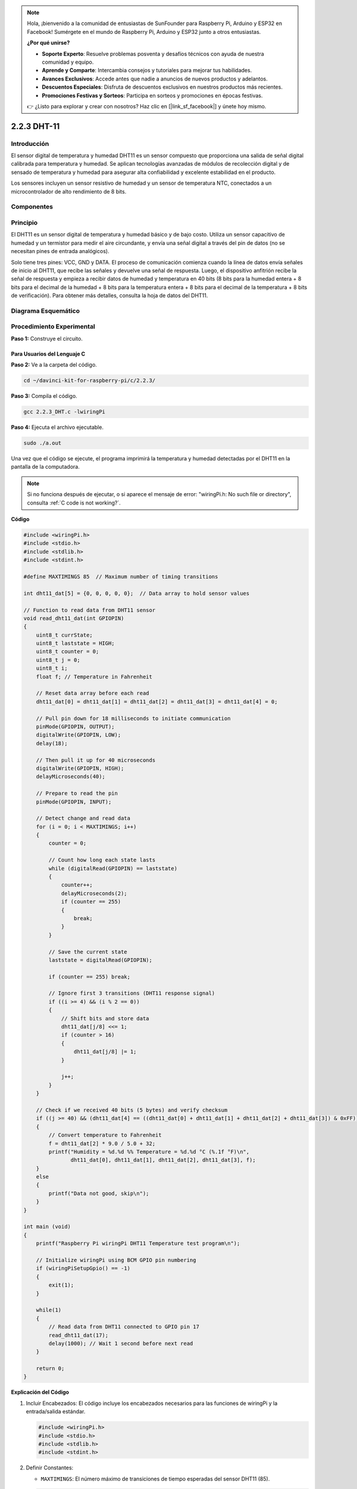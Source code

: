 .. note::

    Hola, ¡bienvenido a la comunidad de entusiastas de SunFounder para Raspberry Pi, Arduino y ESP32 en Facebook! Sumérgete en el mundo de Raspberry Pi, Arduino y ESP32 junto a otros entusiastas.

    **¿Por qué unirse?**

    - **Soporte Experto**: Resuelve problemas posventa y desafíos técnicos con ayuda de nuestra comunidad y equipo.
    - **Aprende y Comparte**: Intercambia consejos y tutoriales para mejorar tus habilidades.
    - **Avances Exclusivos**: Accede antes que nadie a anuncios de nuevos productos y adelantos.
    - **Descuentos Especiales**: Disfruta de descuentos exclusivos en nuestros productos más recientes.
    - **Promociones Festivas y Sorteos**: Participa en sorteos y promociones en épocas festivas.

    👉 ¿Listo para explorar y crear con nosotros? Haz clic en [|link_sf_facebook|] y únete hoy mismo.

2.2.3 DHT-11
==============

Introducción
---------------

El sensor digital de temperatura y humedad DHT11 es un sensor compuesto que 
proporciona una salida de señal digital calibrada para temperatura y humedad. 
Se aplican tecnologías avanzadas de módulos de recolección digital y de sensado 
de temperatura y humedad para asegurar alta confiabilidad y excelente estabilidad 
en el producto.

Los sensores incluyen un sensor resistivo de humedad y un sensor de temperatura 
NTC, conectados a un microcontrolador de alto rendimiento de 8 bits.

Componentes
-------------

.. image:: img/list_2.2.3_dht-11.png


Principio
------------

El DHT11 es un sensor digital de temperatura y humedad básico y de bajo costo. 
Utiliza un sensor capacitivo de humedad y un termistor para medir el aire 
circundante, y envía una señal digital a través del pin de datos (no se necesitan 
pines de entrada analógicos).

.. image:: img/image205.png
    :width: 200

Solo tiene tres pines: VCC, GND y DATA. El proceso de comunicación comienza 
cuando la línea de datos envía señales de inicio al DHT11, que recibe las 
señales y devuelve una señal de respuesta. Luego, el dispositivo anfitrión 
recibe la señal de respuesta y empieza a recibir datos de humedad y temperatura 
en 40 bits (8 bits para la humedad entera + 8 bits para el decimal de la humedad 
+ 8 bits para la temperatura entera + 8 bits para el decimal de la temperatura + 8 bits 
de verificación). Para obtener más detalles, consulta la hoja de datos del DHT11.



Diagrama Esquemático
------------------------

.. image:: img/image326.png


Procedimiento Experimental
-----------------------------

**Paso 1:** Construye el circuito.

.. image:: img/image207.png
    :width: 800



Para Usuarios del Lenguaje C
^^^^^^^^^^^^^^^^^^^^^^^^^^^^^^^^

**Paso 2:** Ve a la carpeta del código.

.. raw:: html

   <run></run>

.. code-block::

    cd ~/davinci-kit-for-raspberry-pi/c/2.2.3/

**Paso 3:** Compila el código.

.. raw:: html

   <run></run>

.. code-block::

    gcc 2.2.3_DHT.c -lwiringPi

**Paso 4:** Ejecuta el archivo ejecutable.

.. raw:: html

   <run></run>

.. code-block::

    sudo ./a.out

Una vez que el código se ejecute, el programa imprimirá la temperatura 
y humedad detectadas por el DHT11 en la pantalla de la computadora.

.. note::

    Si no funciona después de ejecutar, o si aparece el mensaje de error: \"wiringPi.h: No such file or directory\", consulta :ref:`C code is not working?`.

**Código**

.. code-block:: c

    #include <wiringPi.h>
    #include <stdio.h>
    #include <stdlib.h>
    #include <stdint.h>

    #define MAXTIMINGS 85  // Maximum number of timing transitions

    int dht11_dat[5] = {0, 0, 0, 0, 0};  // Data array to hold sensor values

    // Function to read data from DHT11 sensor
    void read_dht11_dat(int GPIOPIN)
    {
        uint8_t currState;
        uint8_t laststate = HIGH;
        uint8_t counter = 0;
        uint8_t j = 0;
        uint8_t i;
        float f; // Temperature in Fahrenheit

        // Reset data array before each read
        dht11_dat[0] = dht11_dat[1] = dht11_dat[2] = dht11_dat[3] = dht11_dat[4] = 0;

        // Pull pin down for 18 milliseconds to initiate communication
        pinMode(GPIOPIN, OUTPUT);
        digitalWrite(GPIOPIN, LOW);
        delay(18);

        // Then pull it up for 40 microseconds
        digitalWrite(GPIOPIN, HIGH);
        delayMicroseconds(40); 

        // Prepare to read the pin
        pinMode(GPIOPIN, INPUT);

        // Detect change and read data
        for (i = 0; i < MAXTIMINGS; i++) 
        {
            counter = 0;

            // Count how long each state lasts
            while (digitalRead(GPIOPIN) == laststate)
            {
                counter++;
                delayMicroseconds(2);
                if (counter == 255) 
                {
                    break;
                }
            }

            // Save the current state
            laststate = digitalRead(GPIOPIN);

            if (counter == 255) break;

            // Ignore first 3 transitions (DHT11 response signal)
            if ((i >= 4) && (i % 2 == 0)) 
            {
                // Shift bits and store data
                dht11_dat[j/8] <<= 1;
                if (counter > 16)
                {
                    dht11_dat[j/8] |= 1;
                }

                j++;
            }
        }

        // Check if we received 40 bits (5 bytes) and verify checksum
        if ((j >= 40) && (dht11_dat[4] == ((dht11_dat[0] + dht11_dat[1] + dht11_dat[2] + dht11_dat[3]) & 0xFF)) ) 
        {
            // Convert temperature to Fahrenheit
            f = dht11_dat[2] * 9.0 / 5.0 + 32;
            printf("Humidity = %d.%d %% Temperature = %d.%d °C (%.1f °F)\n",
                   dht11_dat[0], dht11_dat[1], dht11_dat[2], dht11_dat[3], f);
        }
        else
        {
            printf("Data not good, skip\n");
        }
    }

    int main (void)
    {
        printf("Raspberry Pi wiringPi DHT11 Temperature test program\n");

        // Initialize wiringPi using BCM GPIO pin numbering
        if (wiringPiSetupGpio() == -1)
        {
            exit(1);
        }

        while(1) 
        {
            // Read data from DHT11 connected to GPIO pin 17
            read_dht11_dat(17);
            delay(1000); // Wait 1 second before next read
        }

        return 0;
    }

**Explicación del Código**

#. Incluir Encabezados: El código incluye los encabezados necesarios para las funciones de wiringPi y la entrada/salida estándar.

   .. code-block:: C

        #include <wiringPi.h>
        #include <stdio.h>
        #include <stdlib.h>
        #include <stdint.h>

#. Definir Constantes:

   * ``MAXTIMINGS``: El número máximo de transiciones de tiempo esperadas del sensor DHT11 (85).
   
   .. code-block:: C

        #define MAXTIMINGS 85  // Número máximo de transiciones de tiempo

#. Array de Datos Global:

   * ``dht11_dat[5]``: Un array para almacenar los 5 bytes de datos recibidos del sensor DHT11.
   
   .. code-block:: C

        int dht11_dat[5] = {0, 0, 0, 0, 0};  // Array de datos para almacenar los valores del sensor

#. Función ``read_dht11_dat(int GPIOPIN)``: Lee datos del sensor DHT11 conectado al pin GPIO especificado.
   
   * Inicialización: Reinicia el array dht11_dat a cero antes de cada lectura.
   
     .. code-block:: C

        dht11_dat[0] = dht11_dat[1] = dht11_dat[2] = dht11_dat[3] = dht11_dat[4] = 0;

   * Señal de Inicio: Baja el pin GPIO durante al menos 18 milisegundos para indicar al DHT11 que comience a enviar datos.
   
     .. code-block:: C

        pinMode(GPIOPIN, OUTPUT);
        digitalWrite(GPIOPIN, LOW);
        delay(18);  // 18 milisegundos

   * Levanta el pin GPIO durante 40 microsegundos.
   
     .. code-block:: C

        digitalWrite(GPIOPIN, HIGH);
        delayMicroseconds(40);  // 40 microsegundos

   * Configura el pin GPIO en modo de entrada para leer datos del sensor.
   
     .. code-block:: C

        pinMode(GPIOPIN, INPUT);

   * Bucle de Lectura de Datos: El bucle se ejecuta hasta MAXTIMINGS veces para leer los bits de datos.

     Para cada transición (de alto a bajo o de bajo a alto), mide cuánto tiempo permanece el pin en cada estado.

     .. code-block:: C

        for (i = 0; i < MAXTIMINGS; i++) 
        {
            counter = 0;
            while (digitalRead(GPIOPIN) == laststate)
            {
                counter++;
                delayMicroseconds(2);
                if (counter == 255) 
                {
                    break;
                }
            }
            laststate = digitalRead(GPIOPIN);
            // ... resto del bucle
        }

   * Extracción de Bits de Datos: Las primeras 3 transiciones se ignoran ya que son parte de la respuesta inicial del DHT11.

     Para cada bit de datos, determina si el bit es 0 o 1 según la duración que el pin permanece en alto.

     .. code-block:: C

        if ((i >= 4) && (i % 2 == 0)) 
        {
            dht11_dat[j/8] <<= 1;
            if (counter > 16)
            {
                dht11_dat[j/8] |= 1;
            }
            j++;
        }

   * Verificación de Suma de Comprobación: Después de recibir todos los bits, el código verifica la suma de comprobación para asegurar la integridad de los datos.
   
     .. code-block:: C

        if ((j >= 40) && (dht11_dat[4] == ((dht11_dat[0] + dht11_dat[1] + dht11_dat[2] + dht11_dat[3]) & 0xFF)) )

   * Si la suma de comprobación es correcta, imprime los valores de humedad y temperatura.
   
     .. code-block:: C

        f = dht11_dat[2] * 9.0 / 5.0 + 32;
        printf("Humedad = %d.%d %% Temperatura = %d.%d °C (%.1f °F)\n",
               dht11_dat[0], dht11_dat[1], dht11_dat[2], dht11_dat[3], f);

   * Si la suma de comprobación falla, imprime un mensaje de error.
   
     .. code-block:: C

        else
        {
            printf("Datos incorrectos, omitir\n");
        }

#. Función Principal:

   * Imprime un mensaje de inicio.

   .. code-block:: C

        printf("Programa de prueba de temperatura DHT11 con Raspberry Pi wiringPi\n");

   * Inicializa wiringPi usando la numeración de pines GPIO de BCM.
   
   .. code-block:: C

        if (wiringPiSetupGpio() == -1)
        {
            exit(1);
        }

   * Entra en un bucle infinito para leer datos del sensor DHT11 cada segundo.
     
     .. code-block:: C

        while(1) 
        {
            read_dht11_dat(17);
            delay(1000); // espera 1 segundo
        }

Para Usuarios del Lenguaje Python
^^^^^^^^^^^^^^^^^^^^^^^^^^^^^^^^^^^^^^^^

**Paso 2:** Dirígete a la carpeta del código.

.. raw:: html

   <run></run>

.. code-block::

    cd ~/davinci-kit-for-raspberry-pi/python/

**Paso 3:** Ejecuta el archivo ejecutable.

.. raw:: html

   <run></run>

.. code-block::

    sudo python3 2.2.3_DHT.py

Una vez que el código se ejecuta, el programa imprimirá en pantalla la 
temperatura y la humedad detectadas por el DHT11.

**Código**

.. note::

    Puedes **Modificar/Restablecer/Copiar/Ejecutar/Detener** el código a continuación. 
    Pero antes de eso, debes ir a la ruta del código fuente como ``davinci-kit-for-raspberry-pi/python``.
    
.. raw:: html

    <run></run>

.. code-block:: python

   from gpiozero import OutputDevice, InputDevice
   import time


   class DHT11():
      MAX_DELAY_COUINT = 100
      BIT_1_DELAY_COUNT = 10
      BITS_LEN = 40

      def __init__(self, pin, pull_up=False):
         self._pin = pin
         self._pull_up = pull_up


      def read_data(self):
         bit_count = 0
         delay_count = 0
         bits = ""

         # -------------- send start --------------
         gpio = OutputDevice(self._pin)
         gpio.off()
         time.sleep(0.02)

         gpio.close()
         gpio = InputDevice(self._pin, pull_up=self._pull_up)

         # -------------- wait response --------------
         while gpio.value == 1:
               pass
         
         # -------------- read data --------------
         while bit_count < self.BITS_LEN:
               while gpio.value == 0:
                  pass

               # st = time.time()
               while gpio.value == 1:
                  delay_count += 1
                  # break
                  if delay_count > self.MAX_DELAY_COUINT:
                     break
               if delay_count > self.BIT_1_DELAY_COUNT:
                  bits += "1"
               else:
                  bits += "0"

               delay_count = 0
               bit_count += 1

         # -------------- verify --------------
         humidity_integer = int(bits[0:8], 2)
         humidity_decimal = int(bits[8:16], 2)
         temperature_integer = int(bits[16:24], 2)
         temperature_decimal = int(bits[24:32], 2)
         check_sum = int(bits[32:40], 2)

         _sum = humidity_integer + humidity_decimal + temperature_integer + temperature_decimal

         # print(bits)
         # print(humidity_integer, humidity_decimal, temperature_integer, temperature_decimal)
         # print(f'sum:{_sum}, check_sum:{check_sum}')
         # print()

         if check_sum != _sum:
               humidity = 0.0
               temperature = 0.0
         else:
               humidity = float(f'{humidity_integer}.{humidity_decimal}')
               temperature = float(f'{temperature_integer}.{temperature_decimal}')

         # -------------- return --------------
         return humidity, temperature


   if __name__ == '__main__':
      dht11 = DHT11(17)
      while True:
         humidity, temperature = dht11.read_data()
         print(f"{time.time():.3f}  temperature:{temperature}°C  humidity: {humidity}%")
         time.sleep(2)

**Explicación del código**

.. code-block:: python

   def read_data(self):
      bit_count = 0
      delay_count = 0
      bits = ""

      # -------------- send start --------------
      gpio = OutputDevice(self._pin)
      gpio.off()
      time.sleep(0.02)

      gpio.close()
      gpio = InputDevice(self._pin, pull_up=self._pull_up)
      #...

Esta función implementa las funcionalidades del DHT11. Almacena los datos 
detectados en el array bits[]. El DHT11 transmite datos de 40 bits cada vez. 
Los primeros 16 bits están relacionados con la humedad, los 16 bits intermedios 
con la temperatura, y los últimos ocho bits se utilizan para verificación. 
El formato de los datos es:

**8 bits de datos enteros de humedad** +\ **8 bits de datos decimales de humedad**
+\ **8 bits de datos enteros de temperatura** + **8 bits de datos decimales de temperatura**
+ **8 bits de verificación**.

Cuando se detecta la validez mediante el bit de verificación, la función devuelve dos resultados: 1. error; 2. humedad y temperatura.

.. code-block:: python

   _sum = humidity_integer + humidity_decimal + temperature_integer + temperature_decimal

   if check_sum != _sum:
         humidity = 0.0
         temperature = 0.0
   else:
         humidity = float(f'{humidity_integer}.{humidity_decimal}')
         temperature = float(f'{temperature_integer}.{temperature_decimal}')

Por ejemplo, si los datos recibidos son 00101011 (valor de 8 bits del entero 
de humedad) 00000000 (valor de 8 bits del decimal de humedad) 00111100 (valor 
de 8 bits del entero de temperatura) 00000000 (valor de 8 bits del decimal de 
temperatura) 01100111 (bit de verificación)

**Cálculo:**

00101011+00000000+00111100+00000000=01100111.

Si el resultado final es igual al dato del bit de verificación, la transmisión de datos es anómala: devuelve False.

Si el resultado final es igual al dato del bit de verificación, los datos recibidos son correctos, 
y se devolverán ``humidity`` y ``temperature`` con la salida:
\"Humedad = 43%, Temperatura = 60°C\".

Imagen del Fenómeno
------------------------

.. image:: img/image209.jpeg